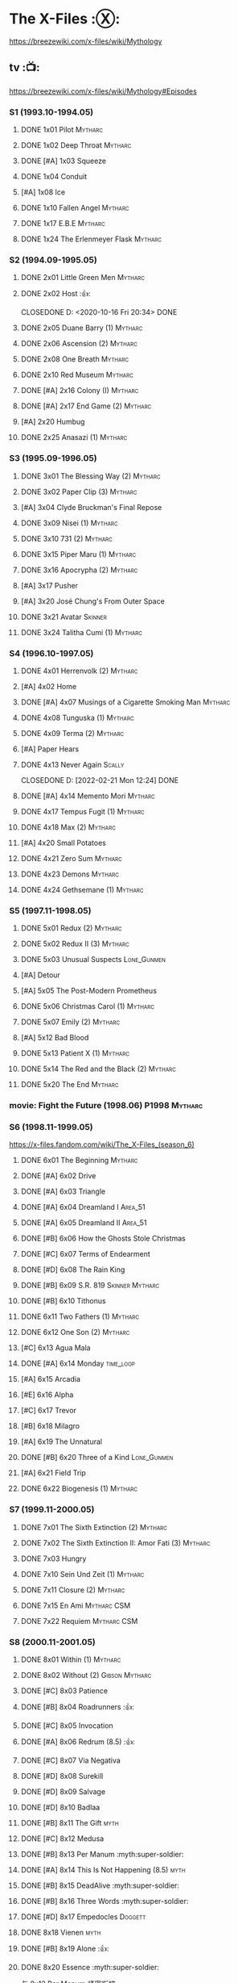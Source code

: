 * The X-Files :Ⓧ:

https://breezewiki.com/x-files/wiki/Mythology

** tv :📺:

https://breezewiki.com/x-files/wiki/Mythology#Episodes

*** S1 (1993.10-1994.05)
**** DONE 1x01 Pilot :Mytharc:
**** DONE 1x02 Deep Throat :Mytharc:
**** DONE [#A] 1x03 Squeeze
**** DONE 1x04 Conduit
**** [#A] 1x08 Ice
**** DONE 1x10 Fallen Angel :Mytharc:
**** DONE 1x17 E.B.E :Mytharc:
**** DONE 1x24 The Erlenmeyer Flask :Mytharc:
*** S2 (1994.09-1995.05)
**** DONE 2x01 Little Green Men :Mytharc:
**** DONE 2x02 Host :👍:

CLOSEDONE D: <2020-10-16 Fri 20:34>
     DONE 

**** DONE 2x05 Duane Barry (1) :Mytharc:
**** DONE 2x06 Ascension (2) :Mytharc:
**** DONE 2x08 One Breath :Mytharc:
**** DONE 2x10 Red Museum :Mytharc:
**** DONE [#A] 2x16 Colony (I) :Mytharc:
**** DONE [#A] 2x17 End Game (2) :Mytharc:
**** [#A] 2x20 Humbug
**** DONE 2x25 Anasazi (1) :Mytharc:
*** S3 (1995.09-1996.05)
**** DONE 3x01 The Blessing Way (2) :Mytharc:
**** DONE 3x02 Paper Clip (3) :Mytharc:
**** [#A] 3x04 Clyde Bruckman's Final Repose
**** DONE 3x09 Nisei (1) :Mytharc:
**** DONE 3x10 731 (2) :Mytharc:
**** DONE 3x15 Piper Maru (1) :Mytharc:
**** DONE 3x16 Apocrypha (2) :Mytharc:
**** [#A] 3x17 Pusher
**** [#A] 3x20 José Chung's From Outer Space
**** DONE 3x21 Avatar :Skinner:
**** DONE 3x24 Talitha Cumi (1) :Mytharc:
*** S4 (1996.10-1997.05)
**** DONE 4x01 Herrenvolk (2) :Mytharc:
**** [#A] 4x02 Home
**** DONE [#A] 4x07 Musings of a Cigarette Smoking Man :Mytharc:
**** DONE 4x08 Tunguska (1) :Mytharc:
**** DONE 4x09 Terma (2) :Mytharc:
**** [#A] Paper Hears
**** DONE 4x13 Never Again :Scally:

CLOSEDONE D: [2022-02-21 Mon 12:24]
     DONE 

**** DONE [#A] 4x14 Memento Mori :Mytharc:
**** DONE 4x17 Tempus Fugit (1) :Mytharc:
**** DONE 4x18 Max (2) :Mytharc:
**** [#A] 4x20 Small Potatoes
**** DONE 4x21 Zero Sum :Mytharc:
**** DONE 4x23 Demons :Mytharc:
**** DONE 4x24 Gethsemane (1) :Mytharc:
*** S5 (1997.11-1998.05)
**** DONE 5x01 Redux (2) :Mytharc:
**** DONE 5x02 Redux II (3) :Mytharc:
**** DONE 5x03 Unusual Suspects :Lone_Gunmen:
**** [#A] Detour
**** [#A] 5x05 The Post-Modern Prometheus
**** DONE 5x06 Christmas Carol (1) :Mytharc:
**** DONE 5x07 Emily (2) :Mytharc:
**** [#A] 5x12 Bad Blood
**** DONE 5x13 Patient X (1) :Mytharc:
**** DONE 5x14 The Red and the Black (2) :Mytharc:
**** DONE 5x20 The End :Mytharc:
*** movie: Fight the Future (1998.06) :P1998:Mytharc:
*** S6 (1998.11-1999.05)

https://x-files.fandom.com/wiki/The_X-Files_(season_6)

**** DONE 6x01 The Beginning :Mytharc:
**** DONE [#A] 6x02 Drive
**** DONE [#A] 6x03 Triangle
**** DONE [#A] 6x04 Dreamland I :Area_51:
CLOSED: <2025-06-04 Wed 08:16>

**** DONE [#A] 6x05 Dreamland II :Area_51:
CLOSED: [2025-06-04 Wed 18:55]

**** DONE [#B] 6x06 How the Ghosts Stole Christmas
CLOSED: [2025-06-09 Mon 08:06]

**** DONE [#C] 6x07 Terms of Endearment
**** DONE [#D] 6x08 The Rain King
**** DONE [#B] 6x09 S.R. 819 :Skinner:Mytharc:
**** DONE [#B] 6x10 Tithonus
CLOSED: [2025-06-12 Thu 20:20]

**** DONE 6x11 Two Fathers (1) :Mytharc:
**** DONE 6x12 One Son (2) :Mytharc:
**** [#C] 6x13 Agua Mala
**** DONE [#A] 6x14 Monday :time_loop:
**** [#A] 6x15 Arcadia
**** [#E] 6x16 Alpha
**** [#C] 6x17 Trevor
**** [#B] 6x18 Milagro
**** [#A] 6x19 The Unnatural
**** DONE [#B] 6x20 Three of a Kind :Lone_Gunmen:
**** [#A] 6x21 Field Trip
**** DONE 6x22 Biogenesis (1) :Mytharc:
*** S7 (1999.11-2000.05)
**** DONE 7x01 The Sixth Extinction (2) :Mytharc:
CLOSED: <2020-10-08 Thu 09:30>

**** DONE 7x02 The Sixth Extinction II: Amor Fati (3) :Mytharc:
CLOSED: <2020-10-08 Thu 10:30>

**** DONE 7x03 Hungry
CLOSED: <2020-10-09 Fri 22:31>

**** DONE 7x10 Sein Und Zeit (1) :Mytharc:
**** DONE 7x11 Closure (2) :Mytharc:
**** DONE 7x15 En Ami :Mytharc:CSM:
CLOSED: <2020-10-24 Sat 20:57>

**** DONE 7x22 Requiem :Mytharc:CSM:
CLOSED: <2020-10-18 Sun 23:20>

*** S8 (2000.11-2001.05)
**** DONE 8x01 Within (1) :Mytharc:
CLOSED: <2020-10-19 Mon 13:15>

**** DONE 8x02 Without (2) :Gibson:Mytharc:
CLOSED: [2020-10-19 Mon 20:28]

**** DONE [#C] 8x03 Patience
CLOSED: <2020-10-22 Thu 23:04>
:PROPERTIES:
:rating:   7.8
:END:

**** DONE [#B] 8x04 Roadrunners :👍:
:PROPERTIES:
:rating:   8.3
:END:

**** DONE [#C] 8x05 Invocation
CLOSED: <2020-10-30 Fri 20:52>
:PROPERTIES:
:rating:   7.9
:END:

**** DONE [#A] 8x06 Redrum (8.5) :👍:
CLOSED: [2020-11-05 Thu 22:48]

**** DONE [#C] 8x07 Via Negativa
CLOSED: <2020-11-07 Sat 19:56>
:PROPERTIES:
:rating:   7.9
:END:

**** DONE [#D] 8x08 Surekill
CLOSED: [2020-11-21 Sat 22:07]
:PROPERTIES:
:rating:   7.0
:END:

**** DONE [#D] 8x09 Salvage
CLOSED: [2020-11-21 Sat 22:07]
:PROPERTIES:
:rating:   7.0
:END:

**** DONE [#D] 8x10 Badlaa
CLOSED: <2020-11-28 Sat 18:53>
:PROPERTIES:
:rating:   7.3
:END:

**** DONE [#B] 8x11 The Gift :myth:
CLOSED: [2020-12-02 Wed 22:47]
:PROPERTIES:
:rating:   8.1
:END:

**** DONE [#C] 8x12 Medusa
CLOSED: <2020-12-08 Tue 20:00>
:PROPERTIES:
:rating:   7.7
:END:

**** DONE [#B] 8x13 Per Manum :myth:super-soldier:
CLOSED: [2020-12-27 Sun 17:50]
:PROPERTIES:
:rating:   8.2
:END:

**** DONE [#A] 8x14 This Is Not Happening (8.5) :myth:
CLOSED: [2020-12-27 Sun 17:50]

**** DONE [#B] 8x15 DeadAlive :myth:super-soldier:
CLOSED: [2020-12-27 Sun 17:50]
:PROPERTIES:
:rating:   8.4
:END:

**** DONE [#B] 8x16 Three Words :myth:super-soldier:
CLOSED: <2022-02-15 Tue 22:12>
:PROPERTIES:
:rating:   8.3
:END:

**** DONE [#D] 8x17 Empedocles :Doggett:
CLOSED: [2020-12-27 Sun 17:50]
:PROPERTIES:
:rating:   7.4
:END:

**** DONE 8x18 Vienen :myth:
CLOSED: [2022-02-18 Fri 19:12]

**** DONE [#B] 8x19 Alone :👍:
CLOSED: <2020-12-30 Wed 22:40>
:PROPERTIES:
:rating:   8.1
:END:

**** DONE 8x20 Essence :myth:super-soldier:
CLOSED: <2022-02-22 Tue 20:27>

与 8x13 Per Manum 紧密衔接

**** DONE 8x21 Existence :myth:super-soldier:
CLOSED: [2022-02-23 Wed 19:43]

*** S9 (2001.11-2002.05)
**** DONE 9x01 Nothing Important Happened Today :myth:super-soldier:
CLOSED: <2022-02-28 Mon 23:23>

**** DONE 9x02 Nothing Important Happened Today II :myth:super-soldier:
CLOSED: [2022-03-01 Tue 19:01]

**** DONE 9x03 Dæmonicus
CLOSED: <2021-01-05 Tue 18:39>

**** DONE [#B] 9x04 4-D :👍:
CLOSED: [2022-03-07 Mon 08:17]

**** DONE 9x05 Lord of the Flies
CLOSED: [2022-03-11 Fri 20:18]

**** DONE 9x06 Trust No 1 :myth:super-soldier:
CLOSED: [2022-03-24 Thu 19:09]

**** 9x07 John Doe
**** DONE 9x08 Hellbound
CLOSED: [2022-03-19 Sat 10:25]

轮回转世

**** DONE 9x09 Provenance :myth:
CLOSED: <2022-03-25 Fri 18:15>

**** DONE 9x10 Providence :myth:super-soldier:
CLOSED: [2022-03-25 Fri 19:11]

**** DONE 9x11 Audrey Pauley
CLOSED: [2022-03-30 Wed 19:03]

**** DONE 9x12 Underneath
CLOSED: [2022-04-09 Sat 22:57]

双重人格

**** 9x13 Improbable
**** 9x14 Scary Monsters
**** DONE 9x15 Jump the Shark :myth:Lone_Gunmen:
CLOSED: [2022-04-12 Tue 20:14]

**** DONE 9x16 William :myth:
CLOSED: [2022-04-18 Mon 08:06]

**** [#A] 9x17 Release :👍:
**** 9x18 Sunshine Days
**** DONE 9x19 The Truth
CLOSED: [2022-04-23 Sat 13:29]

*** movie 2: I Want to Believe (2008.07) :P2008:
*** S10 (2016.01-02)
**** 10x01 My Struggle :myth:
**** 10x02 Founder's Mutation
**** [#B] 10x03 Mulder & Scully Meet the Were-Monster :👍:
**** 10x04 Home Again
**** 10x05 Babylon
**** 10x06 My Struggle II :myth:
*** S11 (2018.01-03)
**** 11x01 My Struggle III :myth:
**** [#B] 11x04 The Lost Art of Forehead Sweat
**** 11x05 Ghouli
**** 11x06 Kitten :Skinner:Vietnam_War:
**** 11x10 My Struggle IV :myth:
*** The Lone Gunmen
** comics :📚:

https://x-files.fandom.com/wiki/Comics

*** Topps (1995-1998) :topps:
**** 01-12 :myth:P1995:
***** HALF 01. Not to be Opened Until X-Mas (1995-01)
***** DONE 02. The Dismemberance of Things Past
CLOSED: <2022-04-06 Wed 12:40>

***** DONE 03. A Little Dream of Me
CLOSED: [2022-04-06 Wed 13:20]

***** DONE 04-06. Firebird
CLOSED: [2022-04-12 Tue 13:54]

***** HALF 07. Trepanning Opera

没怎么看懂

***** HALF 08-09. Silent Cities of the Mind

也没怎么看懂，尤其第二部分里面 enoch 讲述的Aztec 人历史传说部分

***** HALF 10-12. Feeling of Unreality
**** DONE 13-19 + ½ + annuals 1,2 :P1996:
CLOSED: <2020-11-14 Sat 22:47>

**** DONE vol.3 20-29 (1996-1997)
CLOSED: [2020-12-02 Wed 22:47]

**** vol.4 30-41 (1997-1998) :已购:
**** specials: -1,-2, Digest 1/2/3
*** Wildstorm (2008-2009)
**** DONE 00-02 :myth:
CLOSED: <2020-10-10 Sat 13:59>

**** DONE 03-04
CLOSED: <2020-10-13 Tue 13:10>

**** 05-06
*** IDW (2013-2018) :IDW:
**** Season 10 (2013-2015) :已购:🎧:
***** DONE 01-05 Believers :myth:
CLOSED: [2020-11-07 Sat 10:40]

***** DONE 06-07 Hosts
CLOSED: [2020-10-14 Wed 23:05]

***** DONE 08 Being for the Benefit of Mr. X :Mr.X:myth:
CLOSED: [2020-10-10 Sat 19:51]

***** DONE 09 Chitter
CLOSED: <2020-12-28 Mon 08:50>

***** DONE 10 More Musings of a Cigarette Smoking Man :CSM:myth:
CLOSED: [2020-10-10 Sat 19:51]

***** DONE 11-15 Pilgrims :myth:
CLOSED: <2020-12-17 Thu 22:36>

***** DONE 16-17 Immaculate
CLOSED: <2020-12-14 Mon 12:54>

***** DONE 18 Monica & John :Doggett:
CLOSED: <2020-12-14 Mon 22:38>

***** 2DONE 19-20 G-23
CLOSED: [2020-10-23 Fri 13:05]

***** 2DONE 21-25 Elders :myth:
CLOSED: [2020-10-23 Fri 13:05]

**** Season 11 (2015-2016)
***** DONE 01 Cantus
***** 2DONE 02-04 Home Again
CLOSED: [2020-10-23 Fri 13:05]

***** 2DONE 05 My Name is Gibson
CLOSED: [2020-10-23 Fri 13:05]

***** 2DONE 06-08 Endgames
CLOSED: [2020-10-23 Fri 13:05]

**** on-going (2016-2017)
***** 01 Active Shooter
***** 02-03 Das De Los Muertos
***** 04-05 Ishmael
***** 06-09 Came Back Haunted
***** 10-11 Contrarais
***** DONE 12-13 Skinner :Skinner:
CLOSED: [2020-11-04 Wed 18:31]

***** 14-17 Resistance
**** miniseries
***** DONE Year Zero (2014)
CLOSED: [2020-10-29 Thu 18:35]

****** DONE Merry Christmas, Comrade (2014 Christmas Special)
CLOSED: <2020-10-29 Thu 19:33>

***** DONE Deviations (2016/2017)
CLOSED: [2020-11-30 Mon 17:52]

***** DONE Origins (2017)
CLOSED: [2020-11-03 Tue 10:06]

****** DONE Origins - Dog Days of Summer (2018)
CLOSED: [2020-11-03 Tue 22:15]

***** DONE JFK Disclosure (2017)
CLOSED: <2023-05-12 Fri 13:20>

***** DONE Case Files: Florida Man (2018)
CLOSED: [2023-05-16 Tue 13:20]

***** Case Files: Hoot Goes There (2018)
**** crossover
***** OVERDUE Conspiracy (2014)
** audio :🎧:
*** Cold Cases (#01-16)

http://xfiles.news/index.php/news/reviews/131-the-x-files-cold-cases-recap-and-review

*** Stolen Lives (comics 17-25)

http://www.xfiles.news/index.php/news/reviews/1432-recap-and-review-the-x-files-stolen-lives

** prose :📄:
*** vol.1 Trust No One :ebook:

book review: https://is.gd/TyY4hb (coldbananas.com)

**** DONE The Beast of Little Hill
CLOSED: [2023-05-01 Mon 07:12]

**** DONE [#C] Oversight :Skinner:
CLOSED: <2020-10-30 Fri 23:12>

**** DONE [#C] Non Gratum Anus Rodentum :Skinner:Vietnam_War:
CLOSED: <2020-10-10 Sat 16:40>

*** vol.2 The Truth is Out There :已购:

book review: https://is.gd/LXpZZR (coldbananas.com)
 http://coldbananas.com/2016/05/books/the-truth-is-out-there-serves-up-another-mixed-bag-of-x-files-short-stories/

**** DONE [#C] Dead Ringer
CLOSED: [2022-03-13 Sun 14:23]

[cp]#X档案# 短篇集 The Truth is Out There 中第一个故事 Dead Ringer ：一个小男孩夜里从床上突然消失，几小时后被几十里外露营的人遇到，但小男孩已经失去了记忆，身上还多了新的胎记，医生还发现小孩有几根肋骨断裂并愈合的痕迹。Mulder 和 Scully 前来调查，孩子的父亲却坚决地说回来的那位并不是他的孩子...

二人调查发现有一个中年女人Heidi 在二十多年前有几乎一样的遭遇。当 Heidi 给出可能是外星人劫持的说法时，连 Scully 都几乎相信了，但 Mulder 没信。

翻查二十年前档案后他们去精神病院访谈了其中一个涉案人员，后者混乱的话语带他们找到了 Heidi 的si体，依稀仍然是当年那个小女孩的模样 ...[/cp]

**** DONE [#B] Mummiya
CLOSED: [2022-03-06 Sun 21:26]

[cp]补记：Mummiya 是上周看的，也收录于短篇集 The Truth is Out There

这是一个关于埃及神秘的木乃伊的故事。街边流浪汉遇到一个木乃伊模样的影子在街上游荡，壮着胆子捅了一刀，木乃伊倒下了。Scully 发现层层裹尸布里面是一个女孩儿，判断死于两三个月前。那流浪汉怎么会看到木乃伊在街边晃荡呢？

Scully 查明死者是个身患绝症的大学生后，Mulder 去埃及文化专家那里进行咨询，结果发现死者的男友是教授课上的狂热学生 Bryan ，而且也好几天没有消息了

急于探明真相的 Mulder 根据线索夜探 Bryan 住宅，不料却被打晕，醒来后 Bryan 疯狂地问他要他女友的木乃伊，原来他为了挽救患上绝症的女友，疯狂研究从导师那里找到的典籍Book of the Dead，把女友做成了一具木乃伊，指望后面回魂之术能发挥作用。问题在于，他从昏迷中醒来后，木乃伊却不见了....[/cp]

**** DONE Phase Shift
**** DONE [#C] Snowman :Doggett:
CLOSED: <2019-11-29 Fri 13:13>

**** Voice of Experience
*** vol.3 Secret Agendas :已购:ebook:

book review: https://is.gd/Xv3hBF (coldbananas.com)

**** DONE [#C] Seek and You Will Find
CLOSED: [2020-12-13 Sun 21:04]

**** DONE Perithecia
CLOSED: <2020-12-16 Wed 23:05>

**** DONE [#E] Desperately Seeking Mothman
CLOSED: <2020-10-24 Sat 20:11>

**** DONE [#A] Love Lost
CLOSED: <2020-11-22 Sun 19:05>

**** START [#C] Thanks and Praise :Gibson:

NOTE: This story is set prior to the events of The X-Files: Season 10 comics series, published by IDW in advance of the show’s 20th anniversary, long before any television reunion was being considered.

**** DONE [#E] An Eye for an Eye
CLOSED: [2020-10-10 Sat 19:27]

**** OVERDUE Kanashibari 鬼压床
DEADLINE: <2022-03-31 Thu> SCHEDULED: <2022-03-31 Thu>

Topps 漫画#22也是“鬼压床”这个主题

*** [#F] #1. Goblins
:PROPERTIES:
:goodreads: 3.32
:END:

*** [#E] #3. Ground Zero
:PROPERTIES:
:goodreads: 3.48
:END:

*** [#E] #4. Ruins
:PROPERTIES:
:goodreads: 3.58
:END:

*** [#E] #5. Antibodies
:PROPERTIES:
:rating:   3.60
:END:

*** [#D] #7. Skin
:PROPERTIES:
:goodreads: 3.68
:END:

* The Lone Gunmen (12 eps)
** DONE 1. Pilot
CLOSED: [2020-11-13 Fri 19:34]

* Fringe :fringe:
** DONE Fringe S1 (20 ep) :📺:P2008:
SCHEDULED: <2022-03-31 Thu>

*** DONE 1x01, 02
CLOSED: [2022-02-19 Sat 20:28]

*** DONE 1x03
CLOSED: <2022-02-25 Fri 23:25>

*** DONE 1x04 The Arrival :Observer:
CLOSED: [2022-02-27 Sun 20:48]

*** DONE 1x05,06
CLOSED: [2022-03-06 Sun 19:45]

*** DONE 1x07,08
CLOSED: [2022-03-13 Sun 09:07]

*** DONE 1x09
CLOSED: [2022-03-15 Tue 18:48]

*** DONE 1x10,11
CLOSED: [2022-03-23 Wed 20:00]

*** DONE 1x12
CLOSED: [2022-03-28 Mon 20:02]

*** DONE 1x13
CLOSED: [2022-04-02 Sat 19:15]

*** DONE 1x14
CLOSED: [2022-04-08 Fri 21:53]

*** DONE 1x15
CLOSED: [2022-04-16 Sat 20:23]

*** DONE 1x16
CLOSED: [2022-04-17 Sun 13:03]

*** DONE 1x17
CLOSED: [2022-04-20 Wed 07:39]

*** DONE 1x18
CLOSED: [2022-04-24 Sun 07:56]

*** DONE 1x19
CLOSED: [2022-04-27 Wed 00:30]

*** DONE 1x20 :alternate_universe:
CLOSED: [2022-04-29 Fri 20:23]

** DONE Fringe S2 :📺:P2009:
CLOSED: [2023-05-31 Wed 22:15]

*** DONE 2x01
CLOSED: [2023-03-25 Sat 07:21]

*** DONE 2x02
CLOSED: [2023-04-02 Sun 19:30]

*** DONE 2x03
CLOSED: [2023-04-03 Mon 08:13]

*** DONE 2x04
CLOSED: [2023-04-08 Sat 22:39]

*** DONE 2x05
CLOSED: [2023-04-10 Mon 19:48]

*** DONE 2x06
CLOSED: [2023-04-13 Thu 08:08]

*** DONE 2x07
CLOSED: [2023-04-15 Sat 19:41]

*** DONE 2x08 August :Observer:
CLOSED: [2023-04-16 Sun 16:22]

*** DONE 2x09
CLOSED: [2023-04-22 Sat 11:48]

*** DONE 2x10
CLOSED: [2023-04-23 Sun 23:17]

*** DONE 2x11
CLOSED: [2023-04-25 Tue 09:00]

*** DONE 2x12
CLOSED: [2023-05-06 Sat 08:07]

*** DONE 2x13
CLOSED: [2023-05-07 Sun 00:14]

*** DONE 2x14
CLOSED: [2023-05-07 Sun 17:31]

*** DONE 2x15 Jacksonville :alternate_universe:
CLOSED: [2023-05-14 Sun 13:36]

*** DONE 2x16 Peter :alternate_universe:
CLOSED: [2023-05-16 Tue 08:20]

*** DONE 2x17
CLOSED: [2023-05-16 Tue 18:50]

*** DONE 2x18
CLOSED: <2023-05-20 Sat 17:15>

*** DONE 2x19 :alternate_universe:
CLOSED: [2023-05-17 Wed 22:53]

*** DONE 2x20
CLOSED: <2023-05-21 Sun 10:36>

*** DONE 2x21
CLOSED: [2023-05-28 Sun 19:09]

*** DONE 2x22 :alternate_universe:
CLOSED: [2023-05-31 Wed 21:19]

*** DONE 2x23
CLOSED: [2023-05-31 Wed 22:15]

** DONE Fringe S3 :P2010:

22 episodes

*** DONE [#A] 3x01 Olivia
CLOSED: <2024-04-14 Sun 09:59>

*** DONE [#B] 3x02 The Box
CLOSED: [2024-04-14 Sun 12:09]

*** DONE [#A] 3x03 The Plateau
CLOSED: [2024-04-16 Tue 00:51]

*** DONE [#A] 3x04 Do Shapeshifters Dream of Electric Sheep?
CLOSED: [2024-04-18 Thu 08:17]

*** DONE [#B] 3x05 Amber 31422
CLOSED: <2024-04-19 Fri 08:07>

*** DONE [#B] 3x06 6955 kHz
CLOSED: [2024-04-19 Fri 21:51]

*** DONE [#A] 3x07 The Abducted
CLOSED: [2024-04-20 Sat 21:17]

*** DONE [#A] 3x08 Entrada
CLOSED: <2024-04-21 Sun 11:19>

*** DONE 3x09 Marionette :MotW:
CLOSED: [2024-04-24 Wed 20:16]

*** DONE 3x10 The Firefly :Observer:
CLOSED: [2024-05-03 Fri 18:34]

*** DONE 3x11 Reciprocity
CLOSED: [2024-05-03 Fri 19:59]

*** DONE 3x12 Concentrate and Ask Again :MotW:
CLOSED: [2024-05-06 Mon 20:17]

*** DONE 3x13 Immortality :MotW:Fauxlivia:
CLOSED: [2024-05-08 Wed 20:39]

*** DONE 3x14 6B :MotW:alternate_universe:
CLOSED: [2024-05-12 Sun 21:41] SCHEDULED: <2024-05-18 Sat>

*** DONE 3x15 Subject 13 :MotW:
CLOSED: [2024-05-18 Sat 18:08] SCHEDULED: <2024-05-18 Sat>

*** DONE 3x16 Os :MotW:mainline:
CLOSED: [2024-05-23 Thu 08:31]

*** DONE 3x17 Stowaway :MotW:mainline:
CLOSED: [2024-05-25 Sat 08:07]

*** DONE 3x18 Bloodline :Fauxlivia:
CLOSED: [2024-06-03 Mon 08:06]

*** DONE [#A] 3x19 Lysergic Acid Diethylamide
CLOSED: [2025-05-30 Fri 20:16]

*** DONE [#A] 3x20 6:02 AM EST
CLOSED: [2025-06-03 Tue 08:02]

*** DONE [#A] 3x21 The Last Sam Weiss
CLOSED: [2025-06-03 Tue 08:49]

*** DONE [#A] 3x22 The Day We Died
CLOSED: [2025-06-03 Tue 22:06]

** Fringe S4 :P2011:S2025_Q2:

22 episodes

*** DONE [#B] 4x01 Neither Here Nor There :MotW:
CLOSED: [2025-06-06 Fri 20:22]

*** DONE [#B] 4x02 One Night in October :MotW:
CLOSED: [2025-06-06 Fri 21:12]

*** DONE [#C] 4x03 Alone in the World :MotW:
CLOSED: [2025-06-08 Sun 16:00]

*** DONE [#B] 4x04 Subject 9
CLOSED: [2025-06-09 Mon 20:21]

*** DONE [#B] 4x05 Novation
CLOSED: [2025-06-11 Wed 22:50]

*** DONE [#A] 4x06 And Those We've Left Behind
CLOSED: [2025-06-13 Fri 20:46]

*** [#C] 4x07 Wallflower
*** [#A] 4x08 Back to Where You've Never Been
*** [#A] 4x09 Enemy of My Enemy
*** [#C] 4x10 Forced Perspective
*** [#C] 4x11 Making Angels
** Fringe S5 :P2012:

13 episodes

** comics :📚:
*** DONE Fringe (vol.1)
CLOSED: [2022-03-29 Tue 23:27]

The series contained six issues that delved into the early history of Fringe in the Prime Universe.

*** Tales from the Fringe (2010-2011)

continued to delve into the history of Fringe's Prime Universe.

*** Beyond the Fringe (2011-2012)

The series is divided into two parts, Part A and Part B. 
- Part A ties directly into the television show's mythology. 
  - The first 3 chapters of Part A focused on the time Peter spent inside The Machine. It serves to bridge the Season Three finale with the Season Four premiere by explaining what happened to Peter and what he witnessed/experienced inside The Machine. In addition to this, these chapters were penned by Joshua Jackson.
- The B series takes place in alternate universes within the Fringe multiverse, instead exploring "What-If's." They do not relate to the two universes that are shown on the television series. 

* DONE Taken
CLOSED: [2023-05-27 Sat 22:06]

** DONE 1x01
CLOSED: [2023-04-18 Tue 08:08]

** DONE 1x02
CLOSED: [2023-04-19 Wed 20:35]

** DONE 1x03
CLOSED: [2023-04-21 Fri 19:54]

** DONE 1x04
CLOSED: [2023-04-27 Thu 20:05]

** DONE 1x05
CLOSED: [2023-04-29 Sat 09:06]

** DONE 1x06
CLOSED: [2023-05-04 Thu 20:26]

** DONE 1x07
CLOSED: [2023-05-18 Thu 23:14]

** DONE 1x08 Drop the Dishes
CLOSED: [2023-05-19 Fri 19:59]

** DONE 1x09 John
CLOSED: [2023-05-22 Mon 20:45]

** DONE 1x10 Taken
CLOSED: [2023-05-27 Sat 22:06]

